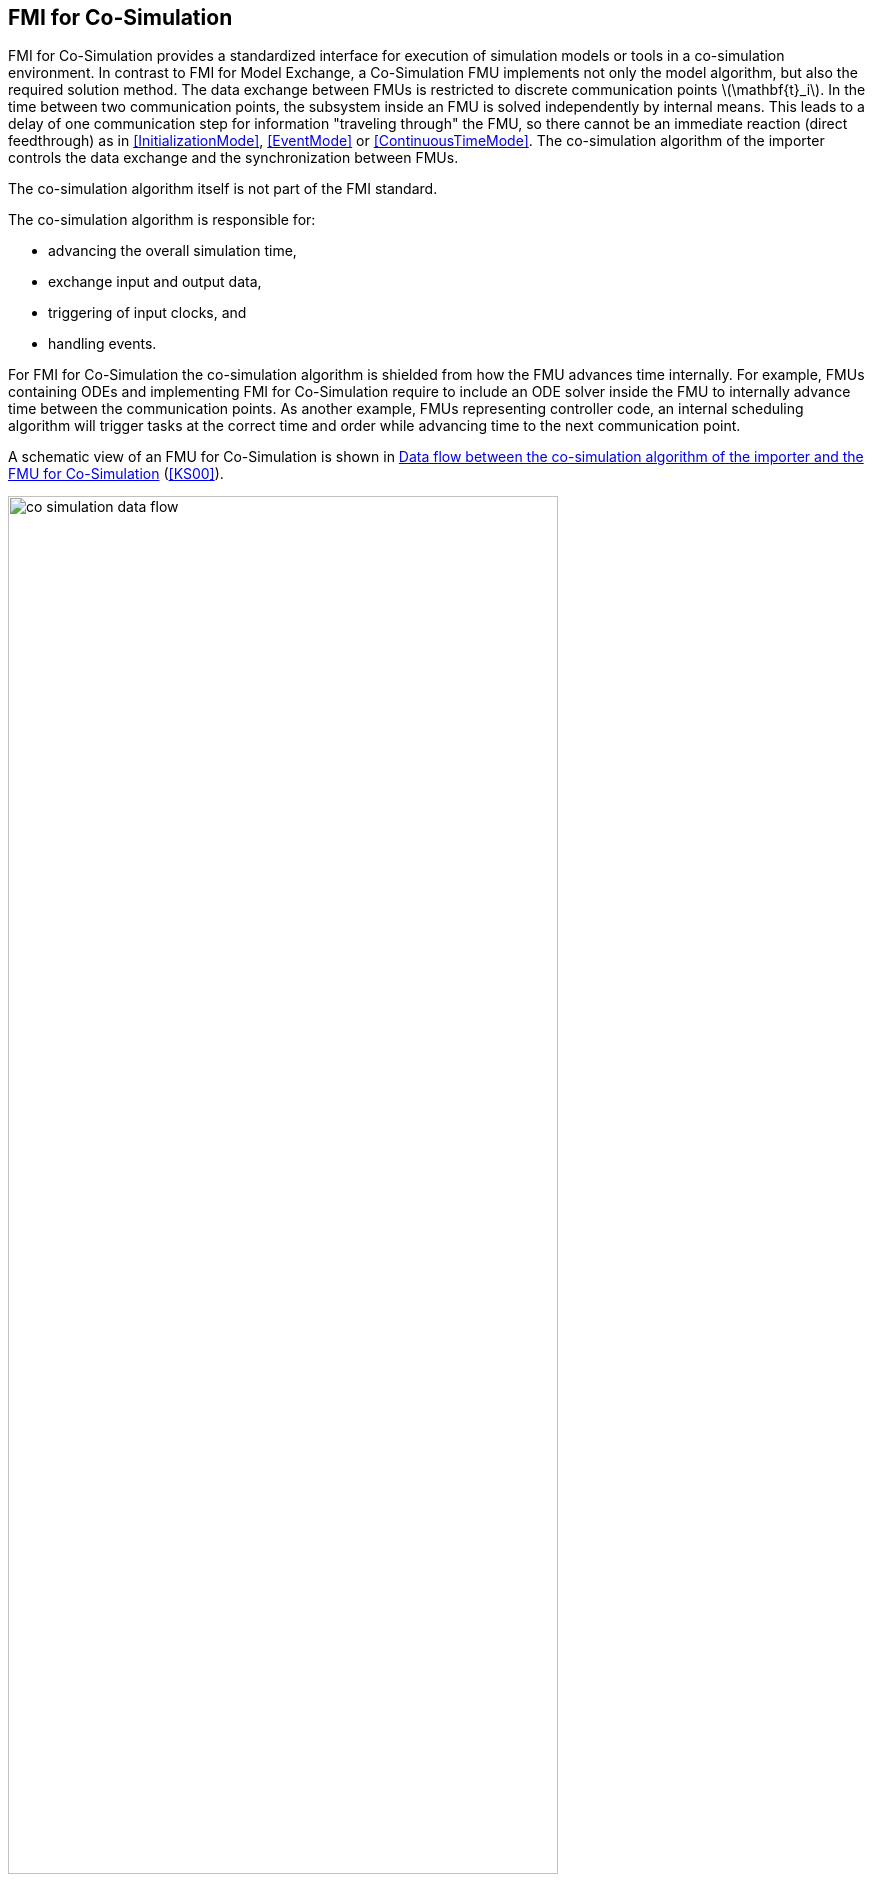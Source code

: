 == FMI for Co-Simulation [[fmi-for-co-simulation]]

FMI for Co-Simulation provides a standardized interface for execution of simulation models or tools in a co-simulation environment.
In contrast to FMI for Model Exchange, a Co-Simulation FMU implements not only the model algorithm, but also the required solution method.
The data exchange between FMUs is restricted to discrete communication points latexmath:[\mathbf{t}_i].
In the time between two communication points, the subsystem inside an FMU is solved independently by internal means.
This leads to a delay of one communication step for information "traveling through" the FMU, so there cannot be an immediate reaction (direct feedthrough) as in <<InitializationMode>>, <<EventMode>> or <<ContinuousTimeMode>>.
The co-simulation algorithm of the importer controls the data exchange and the synchronization between FMUs.

The co-simulation algorithm itself is not part of the FMI standard.

The co-simulation algorithm is responsible for:

* advancing the overall simulation time,
* exchange input and output data,
* triggering of input clocks, and
* handling events.

For FMI for Co-Simulation the co-simulation algorithm is shielded from how the FMU advances time internally.
For example, FMUs containing ODEs and implementing FMI for Co-Simulation require to include an ODE solver inside the FMU to internally advance time between the communication points.
As another example, FMUs representing controller code, an internal scheduling algorithm will trigger tasks at the correct time and order while advancing time to the next communication point.

A schematic view of an FMU for Co-Simulation is shown in <<figure-co-simulation-data-flow>> (<<KS00>>).

.Data flow between the co-simulation algorithm of the importer and the FMU for Co-Simulation
[#figure-co-simulation-data-flow]
image::images/co-simulation-data-flow.svg[width=80%, align="center"]

FMI for Co-Simulation enables the following features, allowing co-simulation algorithms of arbitrary sophistication:

* variable or constant communication step sizes latexmath:[\mathbf{h}_i] (see <<communicationStepSize>>),

* reject and repeat communication steps (see <<get-set-fmu-state>>), e.g. with reduced communication step size or a different set of input values,

* update inputs and retrieve outputs at intermediate points within a communication step (see <<IntermediateUpdateMode>>),

* return early from <<fmi3DoStep>> at latexmath:[\mathbf{t} \leq \mathbf{t}_{i+1}], because, for example, an event influencing the environment was detected by the FMU (see <<early-return>>),

* dedicated <<InitializationMode,initialization mode>>, which allows computation of consistent initial conditions over <<algebraic-loops,algebraic loops>>,

* handling of <<clock,clocks>> and <<EventMode,events>>,

* the ability of the FMU to provide <<derivative,`derivatives`>> of <<output,`outputs`>> w.r.t. time, to allow approximation techniques (<<getting-output-derivatives>>), and

//TODO: Christian: is this the correct formulation?
* the ability of the FMU to provide <<directionDerivatives,directional>> and <<adjointDerivatives,adjoint>> partial derivatives.

Which of the features above are supported by a specific FMU is defined by capability flags of the <<modelDescription.xml>> (see <<co-simulation-schema>>).

